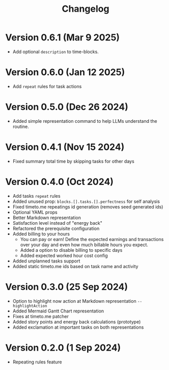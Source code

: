 #+title: Changelog

* Version 0.6.1 (Mar 9 2025)
- Add optional =description= to time-blocks.

* Version 0.6.0 (Jan 12 2025)
- Add =repeat= rules for task actions

* Version 0.5.0 (Dec 26 2024)
- Added simple representation command to help LLMs understand the routine.

* Version 0.4.1 (Nov 15 2024)
- Fixed summary total time by skipping tasks for other days

* Version 0.4.0 (Oct 2024)
- Add tasks =repeat= rules
- Added unused prop: =blocks.[].tasks.[].perfectness= for self analysis
- Fixed timeto.me repeatings id generation (removes seed generated ids)
- Optional YAML props
- Better Markdown representation
- Satisfaction level instead of "energy back"
- Refactored the prerequisite configuration
- Added billing to your hours
  - You can pay or earn! Define the expected earnings and transactions over your day and even how much billable hours you expect.
  - Added a option to disable billing to specific days
  - Added expected worked hour cost config
- Added unplanned tasks support
- Added static timeto.me ids based on task name and activity

* Version 0.3.0 (25 Sep 2024)
- Option to highlight now action at Markdown representation =--highlightAction=
- Added Mermaid Gantt Chart representation
- Fixes at timeto.me patcher
- Added story points and energy back calculations (prototype)
- Added exclamation at important tasks on both representations

* Version 0.2.0 (1 Sep 2024)
- Repeating rules feature
